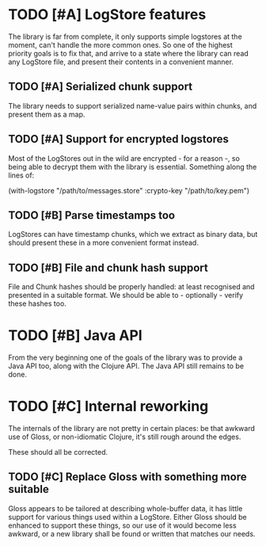 # -*- org -*-
#+STARTUP: indent showall lognotedone
#+TODO: TODO(t) WIP(p) MAYBE(m) | CANCELED(c) DONE(d)
#+OPTIONS: tasks:todo

* TODO [#A] LogStore features
The library is far from complete, it only supports simple logstores at
the moment, can't handle the more common ones. So one of the highest
priority goals is to fix that, and arrive to a state where the library
can read any LogStore file, and present their contents in a convenient
manner.

** TODO [#A] Serialized chunk support
The library needs to support serialized name-value pairs within
chunks, and present them as a map.

** TODO [#A] Support for encrypted logstores
Most of the LogStores out in the wild are encrypted - for a reason -,
so being able to decrypt them with the library is essential. Something
along the lines of:

  (with-logstore "/path/to/messages.store"
                 :crypto-key "/path/to/key.pem")

** TODO [#B] Parse timestamps too
LogStores can have timestamp chunks, which we extract as binary data,
but should present these in a more convenient format instead.

** TODO [#B] File and chunk hash support
File and Chunk hashes should be properly handled: at least recognised
and presented in a suitable format. We should be able to -
optionally - verify these hashes too.

* TODO [#B] Java API
From the very beginning one of the goals of the library was to provide
a Java API too, along with the Clojure API. The Java API still remains
to be done.

* TODO [#C] Internal reworking
The internals of the library are not pretty in certain places: be that
awkward use of Gloss, or non-idiomatic Clojure, it's still rough
around the edges.

These should all be corrected.

** TODO [#C] Replace Gloss with something more suitable
Gloss appears to be tailored at describing whole-buffer data, it
has little support for various things used within a LogStore. Either
Gloss should be enhanced to support these things, so our use of it
would become less awkward, or a new library shall be found or written
that matches our needs.
